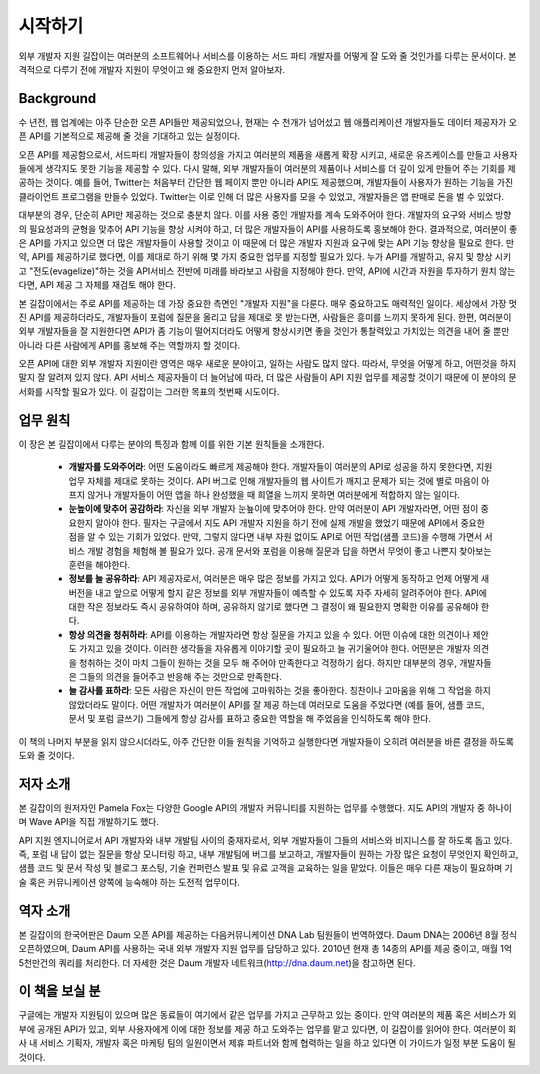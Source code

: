 시작하기
------------

외부 개발자 지원 길잡이는 여러분의 소프트웨어나 서비스를 이용하는 
서드 파티 개발자를 어떻게 잘 도와 줄 것인가를 다루는 문서이다.
본격적으로 다루기 전에 개발자 지원이 무엇이고 왜 중요한지 먼저 
알아보자.

Background
^^^^^^^^^^

수 년전, 웹 업계에는 아주 단순한 오픈 API들만 제공되었으나, 현재는 
수 천개가 넘어섰고 웹 애플리케이션 개발자들도 데이터 제공자가 오픈 API를
기본적으로 제공해 줄 것을 기대하고 있는 실정이다.

오픈 API를 제공함으로서, 서드파티 개발자들이 창의성을 가지고 여러분의 제품을
새롭게 확장 시키고, 새로운 유즈케이스를 만들고 사용자들에게 생각지도 못한 
기능을 제공할 수 있다. 다시 말해, 외부 개발자들이 여러분의 제품이나 서비스를 
더 깊이 있게 만들어 주는 기회를 제공하는 것이다. 예를 들어, Twitter는 처음부터
간단한 웹 페이지 뿐만 아니라 API도 제공했으며, 개발자들이 사용자가 원하는 기능을
가진 클라이언트 프로그램을 만들수 있었다. Twitter는 이로 인해 더 많은 사용자를 
모을 수 있었고, 개발자들은 앱 판매로 돈을 벌 수 있었다.

대부분의 경우, 단순히 API만 제공하는 것으로 충분치 않다. 이를 사용 중인 개발자를
계속 도와주어야 한다. 개발자의 요구와 서비스 방향의 필요성과의 균형을 맞추어 
API 기능을 향상 시켜야 하고, 더 많은 개발자들이 API를 사용하도록 홍보해야 한다. 
결과적으로, 여러분이 좋은 API를 가지고 있으면 더 많은 개발자들이 사용할 것이고 
이 때문에 더 많은 개발자 지원과 요구에 맞는 API 기능 향상을 필요로 한다. 만약,
API를 제공하기로 했다면, 이를 제대로 하기 위해 몇 가지 중요한 업무를 지정할 
필요가 있다. 누가 API를 개발하고, 유지 및 향상 시키고 "전도(evagelize)"하는 것을
API서비스 전반에 미래를 바라보고 사람을 지정해야 한다. 만약, API에 시간과 자원을
투자하기 원치 않는 다면, API 제공 그 자체를 재검토 해야 한다.

본 길잡이에서는 주로 API를 제공하는 데 가장 중요한 측면인 "개발자 지원"을 다룬다.
매우 중요하고도 매력적인 일이다. 세상에서 가장 멋진 API를 제공하더라도, 개발자들이
포럼에 질문을 올리고 답을 제대로 못 받는다면, 사람들은 흥미를 느끼지 못하게 된다.
한편, 여러분이 외부 개발자들을 잘 지원한다면 API가 좀 기능이 떨어지더라도 어떻게
향상시키면 좋을 것인가 통찰력있고 가치있는 의견을 내어 줄 뿐만 아니라 다른 사람에게
API를 홍보해 주는 역할까지 할 것이다.

오픈 API에 대한 외부 개발자 지원이란 영역은 매우 새로운 분야이고, 일하는 사람도 
많지 않다. 따라서, 무엇을 어떻게 하고, 어떤것을 하지 말지 잘 알려져 있지 않다. 
API 서비스 제공자들이 더 늘어남에 따라, 더 많은 사람들이 API 지원 업무를 제공할 
것이기 때문에 이 분야의 문서화를 시작할 필요가 있다. 이 길잡이는 그러한 목표의 
첫번째 시도이다.

업무 원칙
^^^^^^^^^^^^^^^^^^^

이 장은 본 길잡이에서 다루는 분야의 특징과 함께 이를 위한 기본 원칙들을 소개한다.

 * **개발자를 도와주어라**:
   어떤 도움이라도 빠르게 제공해야 한다. 개발자들이 여러분의 API로 성공을
   하지 못한다면, 지원 업무 자체를 제대로 못하는 것이다. API 버그로 인해 
   개발자들의 웹 사이트가 깨지고 문제가 되는 것에 별로 마음이 아프지 않거나 
   개발자들이 어떤 앱을 하나 완성했을 때 희열을 느끼지 못하면 여러분에게 
   적합하지 않는 일이다.
 * **눈높이에 맞추어 공감하라**:
   자신을 외부 개발자 눈눂이에 맞추어야 한다. 만약 여러분이 API 개발자라면, 
   어떤 점이 중요한지 알아야 한다. 필자는 구글에서 지도 API 개발자 지원을 
   하기 전에 실제 개발을 했었기 때문에 API에서 중요한 점을 알 수 있는 기회가
   있었다. 만약, 그렇지 않다면 내부 자원 없이도 API로 어떤 작업(샘플 코드)을
   수행해 가면서 서비스 개발 경험을 체험해 볼 필요가 있다. 공개 문서와 포럼을
   이용해 질문과 답을 하면서 무엇이 좋고 나쁜지 찾아보는 훈련을 해야한다.
 * **정보를 늘 공유하라**:
   API 제공자로서, 여러분은 매우 많은 정보를 가지고 있다. API가 어떻게 동작하고
   언제 어떻게 새 버전을 내고 앞으로 어떻게 할지 같은 정보를 외부 개발자들이 
   예측할 수 있도록  자주 자세히 알려주어야 한다. API에 대한 작은 정보라도 즉시
   공유하여야 하며, 공유하지 않기로 했다면 그 결정이 왜 필요한지 명확한 이유를 
   공유해야 한다. 
 * **항상 의견을 청취하라**:
   API를 이용하는 개발자라면 항상 질문을 가지고 있을 수 있다. 어떤 이슈에 대한 
   의견이나 제안도 가지고 있을 것이다. 이러한 생각들을 자유롭게 이야기할 곳이 
   필요하고 늘 귀기울어야 한다. 어떤분은 개발자 의견을 청취하는 것이 마치 그들이
   원하는 것을 모두 해 주어야 만족한다고 걱정하기 쉽다. 하지만 대부분의 경우,
   개발자들은 그들의 의견을 들어주고 반응해 주는 것만으로 만족한다.
 * **늘 감사를 표하라**:
   모든 사람은 자신이 만든 작업에 고마워하는 것을 좋아한다. 칭찬이나 고마움을 
   위해 그 작업을 하지 않았더라도 말이다. 어떤 개발자가 여러분이 API를 잘 제공
   하는데 여러모로 도움을 주었다면 (예를 들어, 샘플 코드, 문서 및 포럼 글쓰기)
   그들에게 항상 감사를 표하고 중요한 역할을 해 주었음을 인식하도록 해야 한다.

이 책의 나머지 부분을 읽지 않으시더라도, 아주 간단한 이들 원칙을 기억하고 실행한다면
개발자들이 오히려 여러분을 바른 결정을 하도록 도와 줄 것이다.

저자 소개
^^^^^^^^^^^^^^^^

본 길잡이의 원저자인 Pamela Fox는 다양한 Google API의 개발자 커뮤니티를 지원하는
업무를 수행했다. 지도 API의 개발자 중 하나이며 Wave API을 직접 개발하기도 했다.

API 지원 엔지니어로서 API 개발자와 내부 개발팀 사이의 중재자로서, 외부 개발자들이
그들의 서비스와 비지니스를 잘 하도록 돕고 있다. 즉, 포럼 내 답이 없는 질문을 항상
모니터링 하고, 내부 개발팀에 버그를 보고하고, 개발자들이 원하는 가장 많은 요청이 
무엇인지 확인하고, 샘플 코드 및 문서 작성 및 블로그 포스팅, 기술 컨퍼런스 발표 및 
유료 고객을 교육하는 일을 맡았다. 이들은 매우 다른 재능이 필요하며 기술 혹은 
커뮤니케이션 양쪽에 능숙해야 하는 도전적 업무이다.


역자 소개
^^^^^^^^^^^^^^^^

본 길잡이의 한국어판은 Daum 오픈 API를 제공하는 다음커뮤니케이션 DNA Lab 팀원들이 
번역하였다. Daum DNA는 2006년 8월 정식 오픈하였으며, Daum API를 사용하는 국내 외부 
개발자 지원 업무를 담당하고 있다. 2010년 현재 총 14종의 API를 제공 중이고, 매월 
1억 5천만건의 쿼리를 처리한다. 
더 자세한 것은 Daum 개발자 네트워크(http://dna.daum.net)을 참고하면 된다.

이 책을 보실 분
^^^^^^^^^^^^^^^^^

구글에는 개발자 지원팀이 있으며 많은 동료들이 여기에서 같은 업무를 가지고 근무하고
있는 중이다. 만약 여러분의 제품 혹은 서비스가 외부에 공개된 API가 있고, 외부 사용자에게
이에 대한 정보를 제공 하고 도와주는 업무를 맡고 있다면, 이 길잡이를 읽어야 한다.
여러분이 회사 내 서비스 기획자, 개발자 혹은 마케팅 팀의 일원이면서 제휴 파트너와 함께
협력하는 일을 하고 있다면 이 가이드가 일정 부분 도움이 될 것이다.
